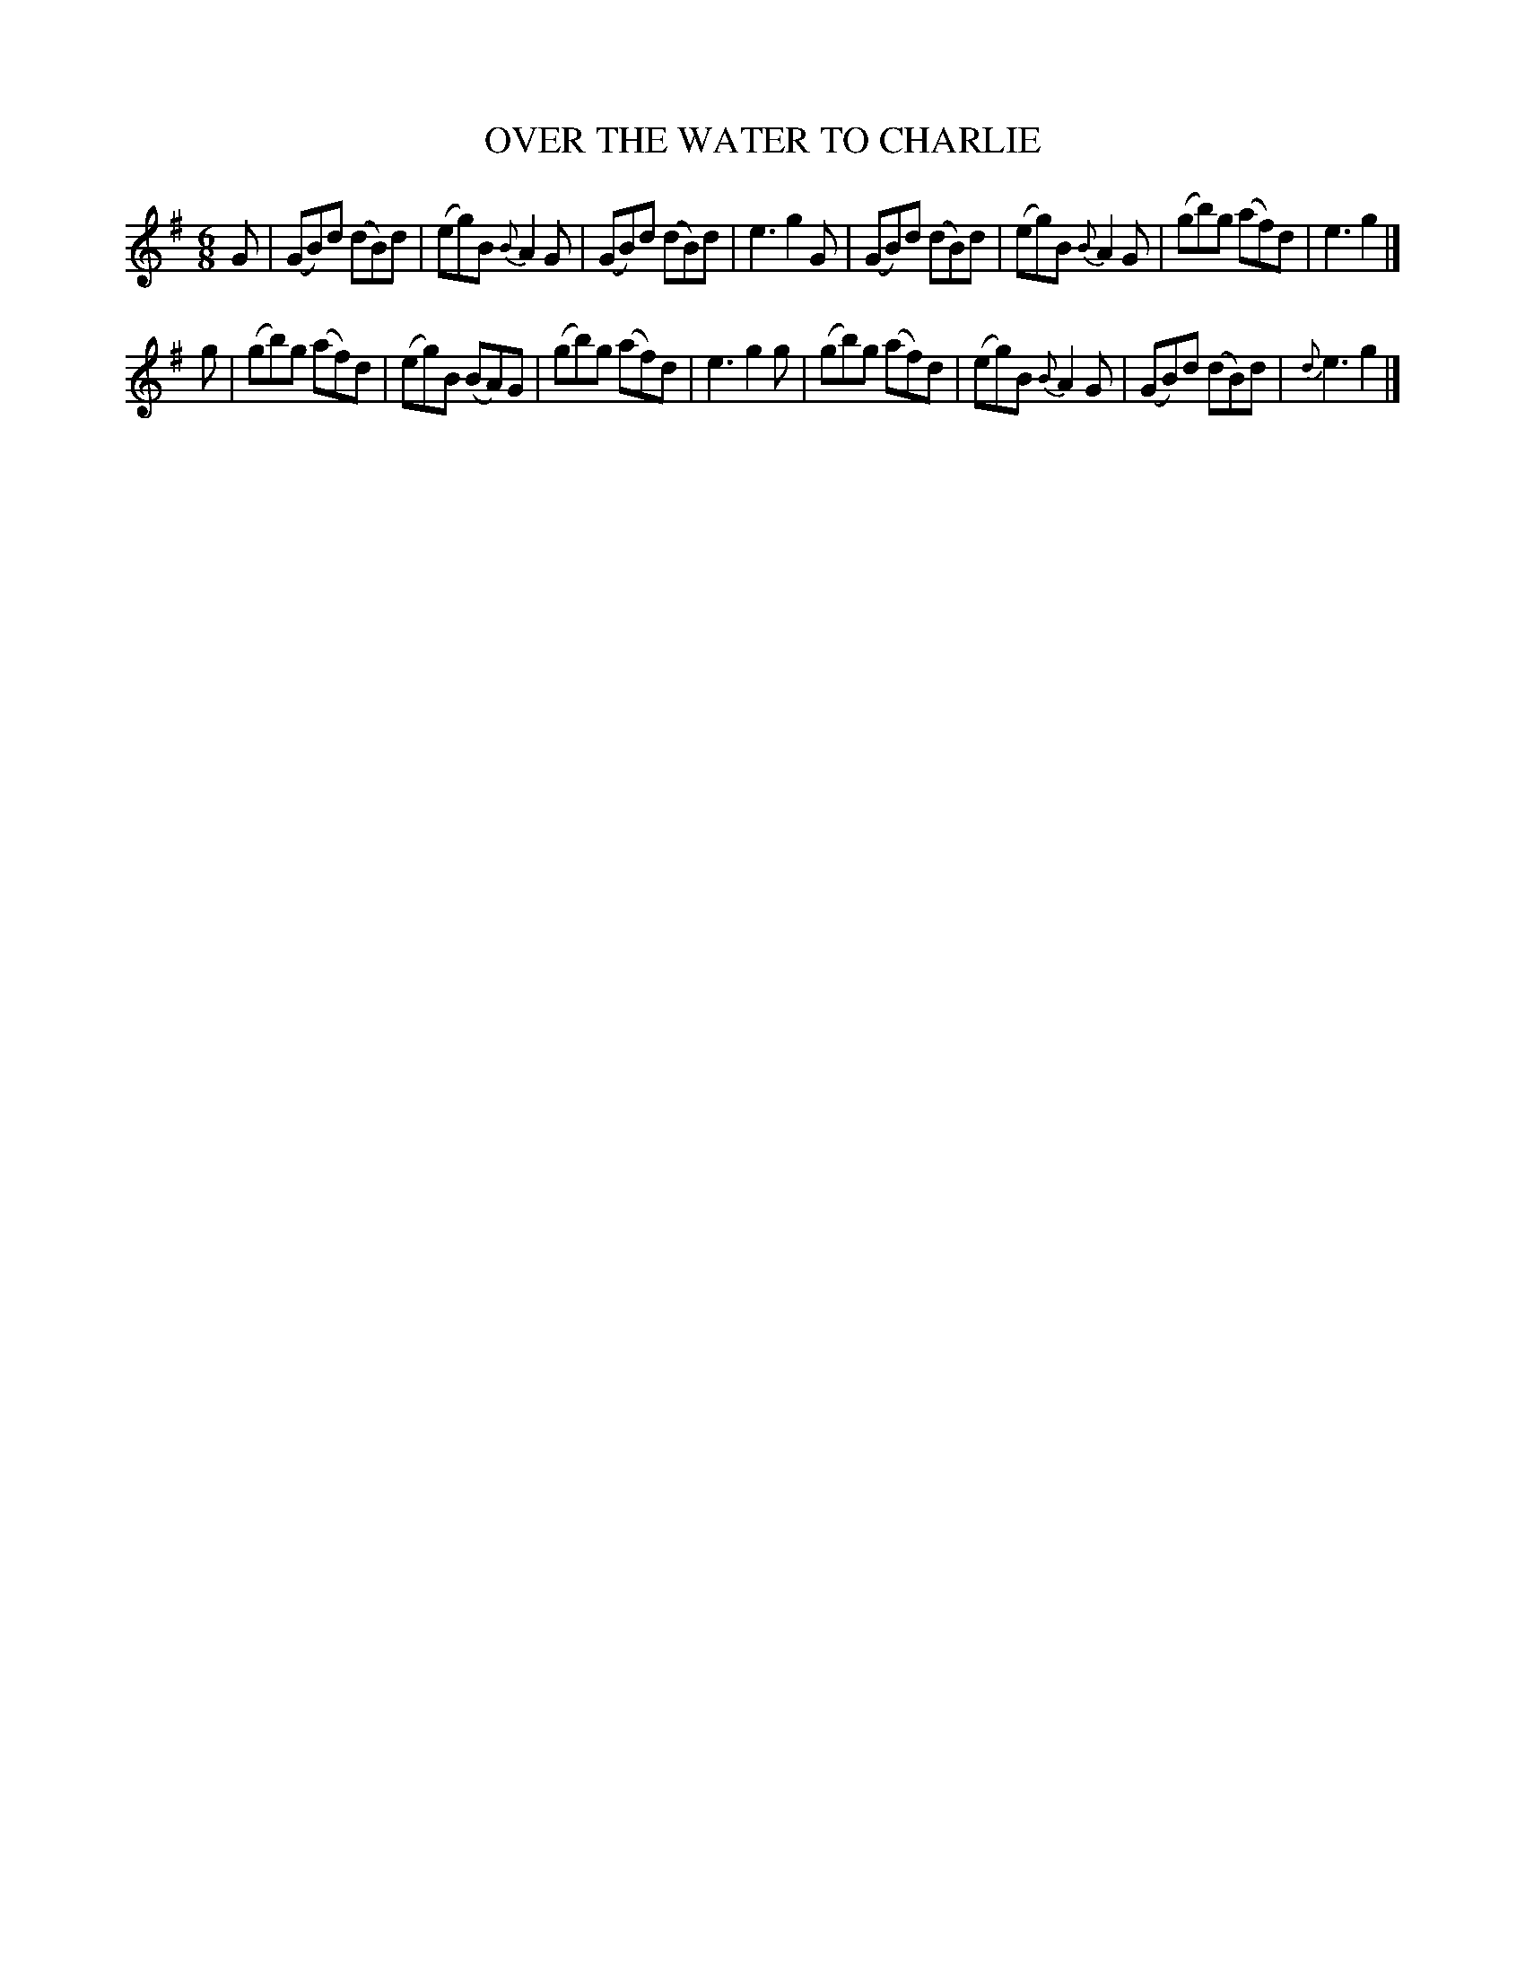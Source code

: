 X: 10322
T: OVER THE WATER TO CHARLIE
%R: air, jig
B: W. Hamilton "Universal Tune-Book" Vol. 1 Glasgow 1844 p.33 #3
S: http://imslp.org/wiki/Hamilton's_Universal_Tune-Book_(Various)
Z: 2016 John Chambers <jc:trillian.mit.edu>
M: 6/8
L: 1/8
K: G
%%slurgraces yes
%%graceslurs yes
% - - - - - - - - - - - - - - - - - - - - - - - - -
G |\
(GB)d (dB)d | (eg)B {B}A2G | (GB)d (dB)d | e3 g2G |\
(GB)d (dB)d | (eg)B {B}A2G | (gb)g (af)d | e3 g2 |]
g |\
(gb)g (af)d | (eg)B (BA)G | (gb)g (af)d | e3 g2g |\
(gb)g (af)d | (eg)B {B}A2G | (GB)d (dB)d | {d}e3 g2 |]
% - - - - - - - - - - - - - - - - - - - - - - - - -
